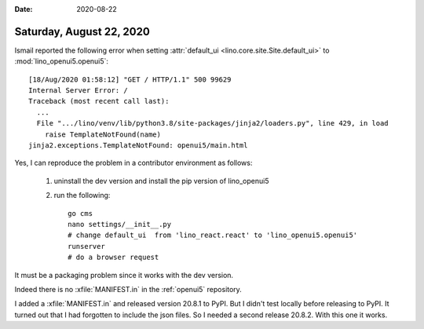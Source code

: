 :date: 2020-08-22

=========================
Saturday, August 22, 2020
=========================

Ismail reported the following error when setting
:attr:`default_ui <lino.core.site.Site.default_ui>` to :mod:`lino_openui5.openui5`::

  [18/Aug/2020 01:58:12] "GET / HTTP/1.1" 500 99629
  Internal Server Error: /
  Traceback (most recent call last):
    ...
    File ".../lino/venv/lib/python3.8/site-packages/jinja2/loaders.py", line 429, in load
      raise TemplateNotFound(name)
  jinja2.exceptions.TemplateNotFound: openui5/main.html


Yes, I can reproduce the problem in a contributor environment as follows:

  1) uninstall the dev version and install the pip version of lino_openui5

  2) run the following::

      go cms
      nano settings/__init__.py
      # change default_ui  from 'lino_react.react' to 'lino_openui5.openui5'
      runserver
      # do a browser request

It must be a packaging problem since it works with the dev version.

Indeed there is no :xfile:`MANIFEST.in`  in the :ref:`openui5` repository.

I added a :xfile:`MANIFEST.in` and released version 20.8.1 to PyPI. But I didn't
test locally before releasing to PyPI. It turned out that I had forgotten to
include the json files. So I needed a second release 20.8.2.  With this one it
works.
